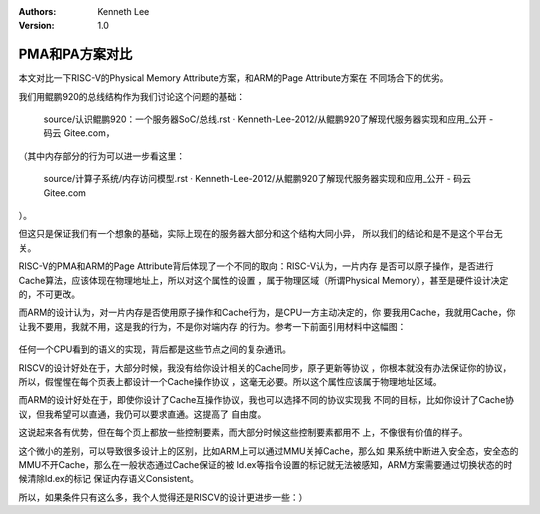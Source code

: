 .. Kenneth Lee 版权所有 2020

:Authors: Kenneth Lee
:Version: 1.0

PMA和PA方案对比
***************
本文对比一下RISC-V的Physical Memory Attribute方案，和ARM的Page Attribute方案在
不同场合下的优劣。

我们用鲲鹏920的总线结构作为我们讨论这个问题的基础：

        source/认识鲲鹏920：一个服务器SoC/总线.rst · Kenneth-Lee-2012/从鲲鹏920了解现代服务器实现和应用_公开 - 码云 Gitee.com，

（其中内存部分的行为可以进一步看这里：

        source/计算子系统/内存访问模型.rst · Kenneth-Lee-2012/从鲲鹏920了解现代服务器实现和应用_公开 - 码云 Gitee.com

）。

但这只是保证我们有一个想象的基础，实际上现在的服务器大部分和这个结构大同小异，
所以我们的结论和是不是这个平台无关。

RISC-V的PMA和ARM的Page Attribute背后体现了一个不同的取向：RISC-V认为，一片内存
是否可以原子操作，是否进行Cache算法，应该体现在物理地址上，所以对这个属性的设置
，属于物理区域（所谓Physical Memory），甚至是硬件设计决定的，不可更改。

而ARM的设计认为，对一片内存是否使用原子操作和Cache行为，是CPU一方主动决定的，你
要我用Cache，我就用Cache，你让我不要用，我就不用，这是我的行为，不是你对端内存
的行为。参考一下前面引用材料中这幅图：

        .. figure:: _static/Cache同步.jpg

任何一个CPU看到的语义的实现，背后都是这些节点之间的复杂通讯。

RISCV的设计好处在于，大部分时候，我没有给你设计相关的Cache同步，原子更新等协议
，你根本就没有办法保证你的协议，所以，假惺惺在每个页表上都设计一个Cache操作协议
，这毫无必要。所以这个属性应该属于物理地址区域。

而ARM的设计好处在于，即使你设计了Cache互操作协议，我也可以选择不同的协议实现我
不同的目标，比如你设计了Cache协议，但我希望可以直通，我仍可以要求直通。这提高了
自由度。

这说起来各有优势，但在每个页上都放一些控制要素，而大部分时候这些控制要素都用不
上，不像很有价值的样子。

这个微小的差别，可以导致很多设计上的区别，比如ARM上可以通过MMU关掉Cache，那么如
果系统中断进入安全态，安全态的MMU不开Cache，那么在一般状态通过Cache保证的被
ld.ex等指令设置的标记就无法被感知，ARM方案需要通过切换状态的时候清除ld.ex的标记
保证内存语义Consistent。

所以，如果条件只有这么多，我个人觉得还是RISCV的设计更进步一些：）
